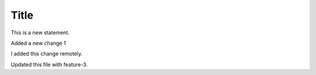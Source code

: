 Title
+++++

This is a new statement.

Added a new change 1

I added this change remotely.

Updated this file with feature-3.